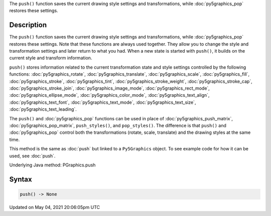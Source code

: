 .. title: Py5Graphics.push()
.. slug: py5graphics_push
.. date: 2021-05-04 20:06:05 UTC+00:00
.. tags:
.. category:
.. link:
.. description: py5 Py5Graphics.push() documentation
.. type: text

The ``push()`` function saves the current drawing style settings and transformations, while :doc:`py5graphics_pop` restores these settings.

Description
===========

The ``push()`` function saves the current drawing style settings and transformations, while :doc:`py5graphics_pop` restores these settings. Note that these functions are always used together. They allow you to change the style and transformation settings and later return to what you had. When a new state is started with ``push()``, it builds on the current style and transform information.

``push()`` stores information related to the current transformation state and style settings controlled by the following functions: :doc:`py5graphics_rotate`, :doc:`py5graphics_translate`, :doc:`py5graphics_scale`, :doc:`py5graphics_fill`, :doc:`py5graphics_stroke`, :doc:`py5graphics_tint`, :doc:`py5graphics_stroke_weight`, :doc:`py5graphics_stroke_cap`, :doc:`py5graphics_stroke_join`, :doc:`py5graphics_image_mode`, :doc:`py5graphics_rect_mode`, :doc:`py5graphics_ellipse_mode`, :doc:`py5graphics_color_mode`, :doc:`py5graphics_text_align`, :doc:`py5graphics_text_font`, :doc:`py5graphics_text_mode`, :doc:`py5graphics_text_size`, :doc:`py5graphics_text_leading`.

The ``push()`` and :doc:`py5graphics_pop` functions can be used in place of :doc:`py5graphics_push_matrix`, :doc:`py5graphics_pop_matrix`, ``push_styles()``, and ``pop_styles()``. The difference is that ``push()`` and :doc:`py5graphics_pop` control both the transformations (rotate, scale, translate) and the drawing styles at the same time.

This method is the same as :doc:`push` but linked to a ``Py5Graphics`` object. To see example code for how it can be used, see :doc:`push`.

Underlying Java method: PGraphics.push

Syntax
======

.. code:: python

    push() -> None

Updated on May 04, 2021 20:06:05pm UTC


